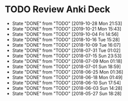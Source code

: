 
* TODO Review Anki Deck
  DEADLINE: <2019-11-04 Mon .+1w>
  :PROPERTIES:
  :LAST_REPEAT: [2019-10-28 Mon 21:53]
  :ARCHIVE_TIME: 2019-02-18 Mon 01:09
  :ARCHIVE_FILE: ~/Org/lfj.org
  :ARCHIVE_CATEGORY: lfj
  :ARCHIVE_TODO: TODO
  :END:
  - State "DONE"       from "TODO"       [2019-10-28 Mon 21:53]
  - State "DONE"       from "TODO"       [2019-10-21 Mon 15:43]
  - State "DONE"       from "TODO"       [2019-10-04 Fri 14:56]
  - State "DONE"       from "TODO"       [2018-10-16 Tue 15:28]
  - State "DONE"       from "TODO"       [2018-10-09 Tue 16:07]
  - State "DONE"       from "TODO"       [2018-07-31 Tue 01:02]
  - State "DONE"       from "TODO"       [2018-07-15 Sun 23:53]
  - State "DONE"       from "TODO"       [2018-07-09 Mon 01:18]
  - State "DONE"       from "TODO"       [2018-07-01 Sun 18:59]
  - State "DONE"       from "TODO"       [2018-06-25 Mon 01:36]
  - State "DONE"       from "TODO"       [2018-06-18 Mon 01:49]
  - State "DONE"       from "TODO"       [2018-06-10 Sun 17:54]
  - State "DONE"       from "TODO"       [2018-06-03 Sun 14:28]
  - State "DONE"       from "TODO"       [2018-05-27 Sun 18:28]
  :LOGBOOK:
  CLOCK: [2019-10-28 Mon 21:18]--[2019-10-28 Mon 21:53] =>  0:35
  CLOCK: [2019-10-21 Mon 14:54]--[2019-10-21 Mon 15:40] =>  0:46
  CLOCK: [2019-10-04 Fri 13:20]--[2019-10-04 Fri 14:53] =>  1:33
  CLOCK: [2018-07-30 Mon 23:13]--[2018-07-31 Tue 01:02] =>  1:49
  CLOCK: [2018-07-30 Mon 21:58]--[2018-07-30 Mon 23:10] =>  1:12
  CLOCK: [2018-07-30 Mon 20:29]--[2018-07-30 Mon 21:03] =>  0:34
  CLOCK: [2018-07-15 Sun 22:53]--[2018-07-15 Sun 23:53] =>  1:00
  CLOCK: [2018-07-08 Sun 23:15]--[2018-07-09 Mon 01:17] =>  2:02
  CLOCK: [2018-07-01 Sun 18:15]--[2018-07-01 Sun 18:50] =>  0:35
  CLOCK: [2018-06-25 Mon 01:10]--[2018-06-25 Mon 01:36] =>  0:26
  CLOCK: [2018-06-18 Mon 01:18]--[2018-06-18 Mon 01:49] =>  0:31
  CLOCK: [2018-06-10 Sun 17:21]--[2018-06-10 Sun 17:54] =>  0:33
  CLOCK: [2018-06-03 Sun 13:53]--[2018-06-03 Sun 14:27] =>  0:34
  CLOCK: [2018-05-27 Sun 17:10]--[2018-05-27 Sun 17:28] =>  0:18
  :END:
